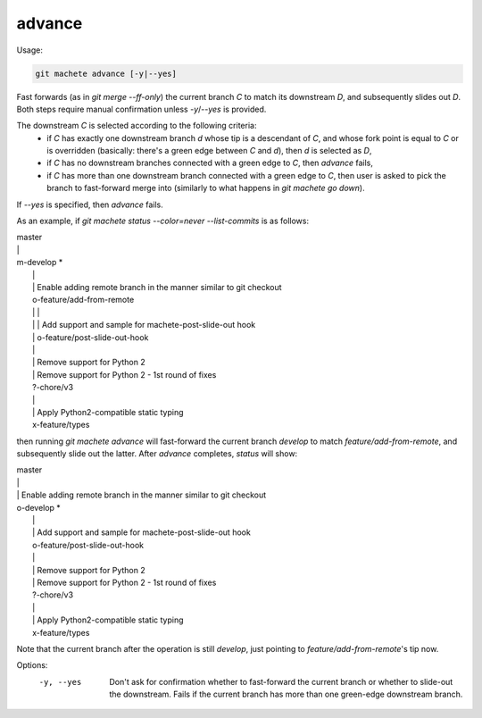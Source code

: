 .. _advance:

advance
-------
Usage:

.. code-block:: shell

    git machete advance [-y|--yes]

Fast forwards (as in `git merge --ff-only`) the current branch `C` to match its downstream `D`,
and subsequently slides out `D`. Both steps require manual confirmation unless `-y`/`--yes` is provided.

The downstream `C` is selected according to the following criteria:
    * if `C` has exactly one downstream branch `d` whose tip is a descendant of `C`, and whose fork point is equal to `C` or is overridden
      (basically: there's a green edge between `C` and `d`), then `d` is selected as `D`,
    * if `C` has no downstream branches connected with a green edge to `C`, then `advance` fails,
    * if `C` has more than one downstream branch connected with a green edge to `C`,
      then user is asked to pick the branch to fast-forward merge into (similarly to what happens in `git machete go down`).
If `--yes` is specified, then `advance` fails.

As an example, if `git machete status --color=never --list-commits` is as follows:

|  master
|  \|
|  m-develop *
|    \|
|    \| Enable adding remote branch in the manner similar to git checkout
|    o-feature/add-from-remote
|    \| \|
|    \| \| Add support and sample for machete-post-slide-out hook
|    \| o-feature/post-slide-out-hook
|    \|
|    \| Remove support for Python 2
|    \| Remove support for Python 2 - 1st round of fixes
|    ?-chore/v3
|    \|
|    \| Apply Python2-compatible static typing
|    x-feature/types

then running `git machete advance` will fast-forward the current branch `develop` to match `feature/add-from-remote`, and subsequently slide out the latter.
After `advance` completes, `status` will show:

|  master
|  \|
|  \| Enable adding remote branch in the manner similar to git checkout
|  o-develop *
|    \|
|    \| Add support and sample for machete-post-slide-out hook
|    o-feature/post-slide-out-hook
|    \|
|    \| Remove support for Python 2
|    \| Remove support for Python 2 - 1st round of fixes
|    ?-chore/v3
|    \|
|    \| Apply Python2-compatible static typing
|    x-feature/types

Note that the current branch after the operation is still `develop`, just pointing to `feature/add-from-remote`'s tip now.

Options:
  -y, --yes         Don't ask for confirmation whether to fast-forward the current branch or whether to slide-out the downstream. Fails if the current branch has more than one green-edge downstream branch.

